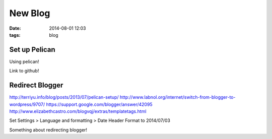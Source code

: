 New Blog
########
:date: 2014-08-01 12:03
:tags: blog

Set up Pelican
==============

Using pelican!

Link to github!

Redirect Blogger
================

http://terriyu.info/blog/posts/2013/07/pelican-setup/
http://www.labnol.org/internet/switch-from-blogger-to-wordpress/9707/
https://support.google.com/blogger/answer/42095
http://www.elizabethcastro.com/blogvqj/extras/templatetags.html

Set Settings > Language and formatting > Date Header Format to 2014/07/03

Something about redirecting blogger!
